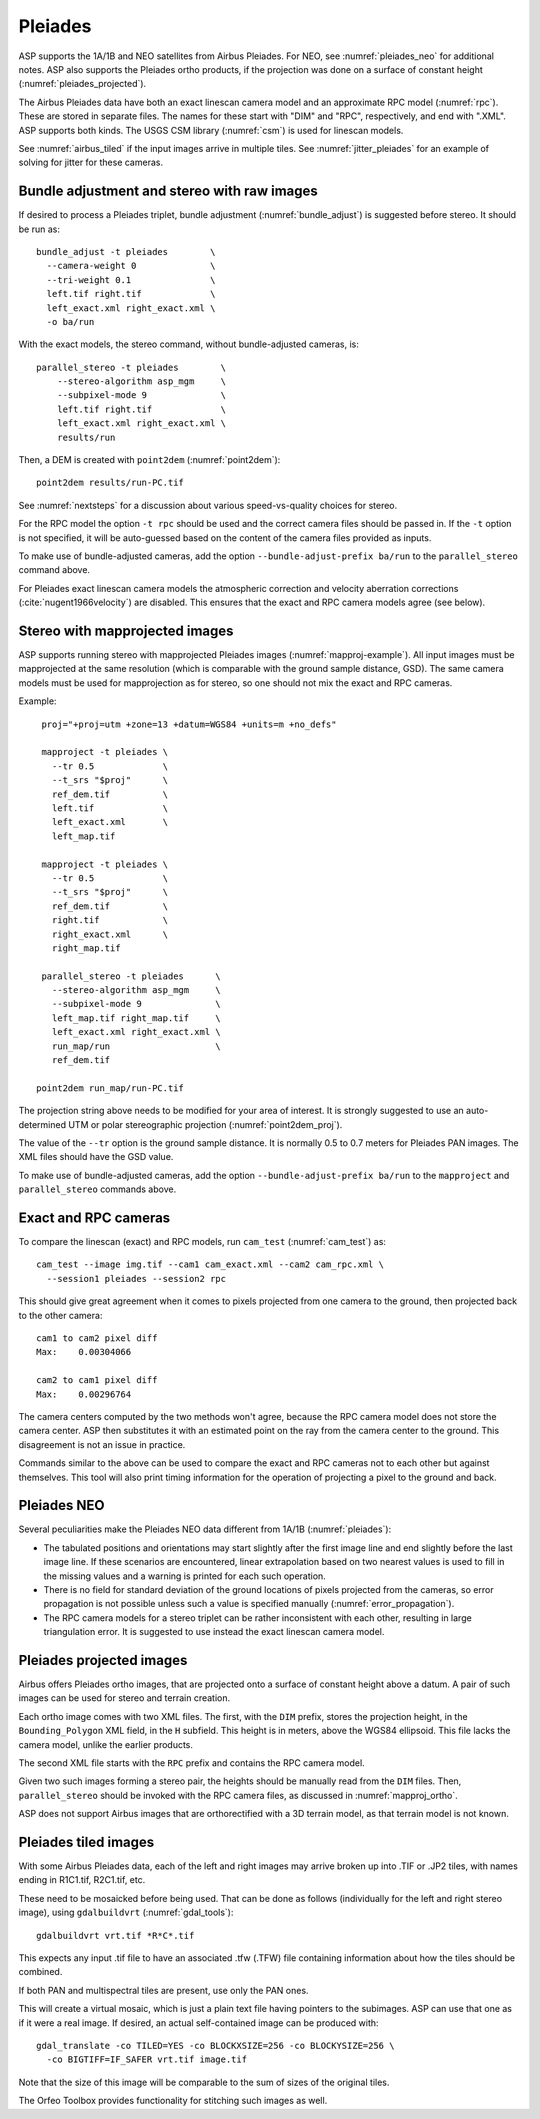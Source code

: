 .. _pleiades:

Pleiades
--------

ASP supports the 1A/1B and NEO satellites from Airbus Pleiades. For NEO, see
:numref:`pleiades_neo` for additional notes. ASP also supports the Pleiades ortho
products, if the projection was done on a surface of constant height  (:numref:`pleiades_projected`).

The Airbus Pleiades data have both an exact linescan camera model and an
approximate RPC model (:numref:`rpc`). These are stored in separate files. The
names for these start with "DIM" and "RPC", respectively, and end with ".XML".
ASP supports both kinds. The USGS CSM library (:numref:`csm`) is used for
linescan models.

See :numref:`airbus_tiled` if the input images arrive in multiple
tiles. See :numref:`jitter_pleiades` for an example of solving for
jitter for these cameras.

Bundle adjustment and stereo with raw images
~~~~~~~~~~~~~~~~~~~~~~~~~~~~~~~~~~~~~~~~~~~~

If desired to process a Pleiades triplet, bundle adjustment
(:numref:`bundle_adjust`) is suggested before stereo. It should be run as::

    bundle_adjust -t pleiades        \
      --camera-weight 0              \
      --tri-weight 0.1               \
      left.tif right.tif             \
      left_exact.xml right_exact.xml \
      -o ba/run

With the exact models, the stereo command, without bundle-adjusted cameras, is::

    parallel_stereo -t pleiades        \
        --stereo-algorithm asp_mgm     \
        --subpixel-mode 9              \
        left.tif right.tif             \
        left_exact.xml right_exact.xml \
        results/run

Then, a DEM is created with ``point2dem`` (:numref:`point2dem`)::

    point2dem results/run-PC.tif
    
See :numref:`nextsteps` for a discussion about various
speed-vs-quality choices for stereo.

For the RPC model the option ``-t rpc`` should be used and the correct
camera files should be passed in. If the ``-t`` option is not
specified, it will be auto-guessed based on the content of the camera
files provided as inputs.

To make use of bundle-adjusted cameras, add the option ``--bundle-adjust-prefix
ba/run`` to the ``parallel_stereo`` command above.

For Pleiades exact linescan camera models the atmospheric correction
and velocity aberration corrections (:cite:`nugent1966velocity`) are
disabled. This ensures that the exact and RPC camera models agree (see
below).

Stereo with mapprojected images
~~~~~~~~~~~~~~~~~~~~~~~~~~~~~~~

ASP supports running stereo with mapprojected Pleiades images
(:numref:`mapproj-example`). All input images must be mapprojected at
the same resolution (which is comparable with the ground sample
distance, GSD). The same camera models must be used for mapprojection
as for stereo, so one should not mix the exact and RPC cameras.

Example::

    proj="+proj=utm +zone=13 +datum=WGS84 +units=m +no_defs"

    mapproject -t pleiades \
      --tr 0.5             \
      --t_srs "$proj"      \
      ref_dem.tif          \
      left.tif             \
      left_exact.xml       \
      left_map.tif
      
    mapproject -t pleiades \
      --tr 0.5             \
      --t_srs "$proj"      \
      ref_dem.tif          \
      right.tif            \
      right_exact.xml      \
      right_map.tif
      
    parallel_stereo -t pleiades      \
      --stereo-algorithm asp_mgm     \
      --subpixel-mode 9              \
      left_map.tif right_map.tif     \
      left_exact.xml right_exact.xml \
      run_map/run                    \
      ref_dem.tif
      
   point2dem run_map/run-PC.tif 

The projection string above needs to be modified for your area of
interest. It is strongly suggested to use an auto-determined UTM or polar
stereographic projection (:numref:`point2dem_proj`).

The value of the ``--tr`` option is the ground sample distance. It is normally
0.5 to 0.7 meters for Pleiades PAN images. The XML files should have the GSD
value.

To make use of bundle-adjusted cameras, add the option ``--bundle-adjust-prefix
ba/run`` to the ``mapproject`` and ``parallel_stereo`` commands above.

Exact and RPC cameras
~~~~~~~~~~~~~~~~~~~~~

To compare the linescan (exact) and RPC models, run ``cam_test``
(:numref:`cam_test`) as::

     cam_test --image img.tif --cam1 cam_exact.xml --cam2 cam_rpc.xml \
       --session1 pleiades --session2 rpc

This should give great agreement when it comes to pixels projected
from one camera to the ground, then projected back to the other
camera::

    cam1 to cam2 pixel diff
    Max:    0.00304066

    cam2 to cam1 pixel diff
    Max:    0.00296764

The camera centers computed by the two methods won't agree, because
the RPC camera model does not store the camera center. ASP then
substitutes it with an estimated point on the ray from the camera
center to the ground. This disagreement is not an issue in practice.

Commands similar to the above can be used to compare the exact and RPC
cameras not to each other but against themselves. This tool will also
print timing information for the operation of projecting a pixel to
the ground and back.

.. _pleiades_neo:

Pleiades NEO
~~~~~~~~~~~~

Several peculiarities make the Pleiades NEO data different from 1A/1B (:numref:`pleiades`):

- The tabulated positions and orientations may start slightly after the first image line and end slightly before the last image line. If these scenarios are encountered, linear extrapolation based on two nearest values is used to fill in the missing values and a warning is printed for each such operation.
- There is no field for standard deviation of the ground locations of pixels projected from the cameras, so error propagation is not possible unless such a value is specified manually (:numref:`error_propagation`).
- The RPC camera models for a stereo triplet can be rather inconsistent with each other, resulting in large triangulation error. It is suggested to use instead the exact linescan camera model.

.. _pleiades_projected:

Pleiades projected images
~~~~~~~~~~~~~~~~~~~~~~~~~

Airbus offers Pleiades ortho images, that are projected onto a surface of
constant height above a datum. A pair of such images can be used for stereo
and terrain creation.

Each ortho image comes with two XML files. The first, with the ``DIM`` prefix,
stores the projection height, in the ``Bounding_Polygon`` XML field, in the
``H`` subfield. This height is in meters, above the WGS84 ellipsoid. This file
lacks the camera model, unlike the earlier products.

The second XML file starts with the ``RPC`` prefix and contains the RPC camera
model. 

Given two such images forming a stereo pair, the heights should be manually read
from the ``DIM`` files. Then, ``parallel_stereo`` should be invoked with
the RPC camera files, as discussed in :numref:`mapproj_ortho`.

ASP does not support Airbus images that are orthorectified with a 3D terrain
model, as that terrain model is not known.

.. _airbus_tiled:

Pleiades tiled images
~~~~~~~~~~~~~~~~~~~~~

With some Airbus Pleiades data, each of the left and right images
may arrive broken up into .TIF or .JP2 tiles, with names ending in
R1C1.tif, R2C1.tif, etc.

These need to be mosaicked before being used. That can be done as
follows (individually for the left and right stereo image), using
``gdalbuildvrt`` (:numref:`gdal_tools`)::

      gdalbuildvrt vrt.tif *R*C*.tif

This expects any input .tif file to have an associated .tfw (.TFW) file
containing information about how the tiles should be combined.

If both PAN and multispectral tiles are present, use only the PAN ones.

This will create a virtual mosaic, which is just a plain text file having
pointers to the subimages. ASP can use that one as if it were a real image. If
desired, an actual self-contained image can be produced with::

    gdal_translate -co TILED=YES -co BLOCKXSIZE=256 -co BLOCKYSIZE=256 \
      -co BIGTIFF=IF_SAFER vrt.tif image.tif

Note that the size of this image will be comparable to the sum of sizes
of the original tiles.

The Orfeo Toolbox provides functionality for stitching such images as well.

